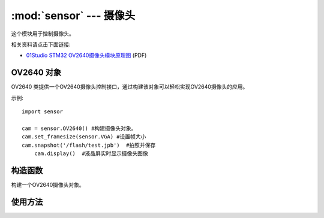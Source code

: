:mod:`sensor` ---  摄像头
===============================================

.. module:: sensor
   :synopsis: 摄像头

这个模块用于控制摄像头。

.. image:: http://www.01studio.org/micropython/picture/STM32_OV2640.png
    :alt: 01Studio STM32 OV2640 Module picture
    :width: 700px

相关资料请点击下面链接:

* `01Studio STM32 OV2640摄像头模块原理图 <http://bbs.01studio.org/micropython/sch/STM32_OV2640.pdf>`_ (PDF)

OV2640 对象
--------------

OV2640 类提供一个OV2640摄像头控制接口，通过构建该对象可以轻松实现OV2640摄像头的应用。 

示例::

    import sensor

    cam = sensor.OV2640() #构建摄像头对象。
    cam.set_framesize(sensor.VGA) #设置帧大小
    cam.snapshot('/flash/test.jpb')  #拍照并保存
	cam.display()  #液晶屏实时显示摄像头图像

构造函数
------------

.. class:: sensor.OV2640(None) 

    构建一个OV2640摄像头对象。
	
	
使用方法
--------------

.. method:: OV2640.reset()

   复位摄像头。

.. method:: OV2640.set_framesize(framesize)

   摄像拍摄尺寸，默认是 sensor.VGA 640*480

	- ``framesize`` 帧尺寸大小：
	
		- ``sensor.QQQVGA`` - 80*60；
		- ``sensor.QQVGA`` - 160x120；
		- ``sensor.QVGA`` - 320x240；
		- ``sensor.VGA`` -  640x480；
		- ``sensor.WVGA`` - 720x480；
		- ``sensor.XGA`` - 1024x768；
		- ``sensor.UXGA`` -  1600x1200；

.. method:: OV2640.set_vflip(value=0)

   设置摄像头垂直翻转：

	- ``value`` 是否开启：
	
		- ``0`` - 关闭垂直翻转；
		- ``1`` - 开启垂直翻转；

.. method:: OV2640.set_hmirror(value=0)

   设置摄像头水平镜像：

	- ``value`` 是否开启：
	
		- ``0`` - 关闭水平镜像；
		- ``1`` - 开启水平镜像；

.. method:: OV2640.snapshot(filename)

   拍摄照片并保存，支持格式 JPG：

	- ``filename`` 路径+名称，如："/flash/1.jpg"、"/sd/2.jpg"

.. method:: OV2640.display()

   LCD实时显示摄像头采集图像。执行该函数会自动初始化LCD。

.. method:: OV2640.display_stop()

   关闭摄像头采集图像LCD实时显示。

.. method:: OV2640.deinit()

   注销对象。